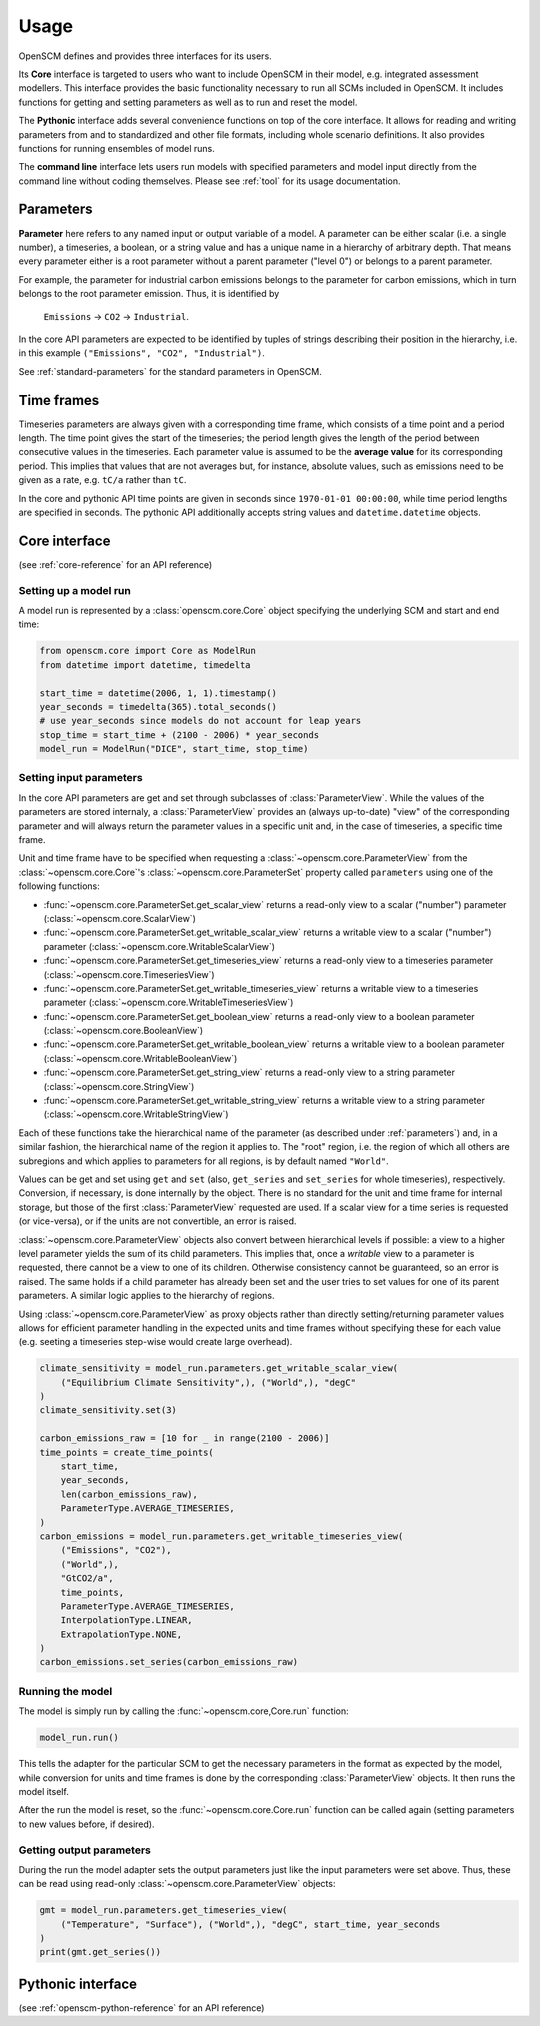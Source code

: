 Usage
=====

OpenSCM defines and provides three interfaces for its users.

Its **Core** interface is targeted to users who want to include
OpenSCM in their model, e.g. integrated assessment modellers. This
interface provides the basic functionality necessary to run all SCMs
included in OpenSCM. It includes functions for getting and setting
parameters as well as to run and reset the model.

The **Pythonic** interface adds several convenience functions on top
of the core interface. It allows for reading and writing parameters
from and to standardized and other file formats, including whole
scenario definitions. It also provides functions for running ensembles
of model runs.

The **command line** interface lets users run models with specified
parameters and model input directly from the command line without
coding themselves. Please see :ref:`tool` for its usage documentation.


.. _parameters:

Parameters
----------

.. _parameter-hierarchy:

**Parameter** here refers to any named input or output variable of a
model. A parameter can be either scalar (i.e. a single number), a
timeseries, a boolean, or a string value and has a unique name in a
hierarchy of arbitrary depth. That means every parameter either is a
root parameter without a parent parameter ("level 0") or belongs to a
parent parameter.

For example, the parameter for industrial carbon emissions belongs to
the parameter for carbon emissions, which in turn belongs to the root
parameter emission. Thus, it is identified by

    ``Emissions`` -> ``CO2`` -> ``Industrial``.

In the core API parameters are expected to be identified by tuples of
strings describing their position in the hierarchy, i.e. in this
example ``("Emissions", "CO2", "Industrial")``.

See :ref:`standard-parameters` for the standard parameters in OpenSCM.


.. _timeframes:

Time frames
-----------

Timeseries parameters are always given with a corresponding time
frame, which consists of a time point and a period length. The time
point gives the start of the timeseries; the period length gives the
length of the period between consecutive values in the timeseries.
Each parameter value is assumed to be the **average value** for its
corresponding period. This implies that values that are not averages but, for instance, absolute values, such as
emissions need to be given as a rate, e.g. ``tC/a`` rather than
``tC``.

In the core and pythonic API time points are given in seconds since
``1970-01-01 00:00:00``, while time period lengths are specified in
seconds. The pythonic API additionally accepts string values and
``datetime.datetime`` objects.


Core interface
--------------

(see :ref:`core-reference` for an API reference)

Setting up a model run
**********************

A model run is represented by a :class:`openscm.core.Core` object
specifying the underlying SCM and start and end time:

.. code:: python

    from openscm.core import Core as ModelRun
    from datetime import datetime, timedelta

    start_time = datetime(2006, 1, 1).timestamp()
    year_seconds = timedelta(365).total_seconds()
    # use year_seconds since models do not account for leap years
    stop_time = start_time + (2100 - 2006) * year_seconds
    model_run = ModelRun("DICE", start_time, stop_time)

.. _get-set-parameters:

Setting input parameters
************************

In the core API parameters are get and set through subclasses of
:class:`ParameterView`. While the values of the parameters are stored
internaly, a :class:`ParameterView` provides an (always up-to-date)
"view" of the corresponding parameter and will always return the
parameter values in a specific unit and, in the case of timeseries, a
specific time frame.

Unit and time frame have to be specified when requesting a
:class:`~openscm.core.ParameterView` from the
:class:`~openscm.core.Core`'s :class:`~openscm.core.ParameterSet`
property called ``parameters`` using one of the following functions:

- :func:`~openscm.core.ParameterSet.get_scalar_view` returns a
  read-only view to a scalar ("number") parameter
  (:class:`~openscm.core.ScalarView`)
- :func:`~openscm.core.ParameterSet.get_writable_scalar_view` returns
  a writable view to a scalar ("number") parameter
  (:class:`~openscm.core.WritableScalarView`)
- :func:`~openscm.core.ParameterSet.get_timeseries_view` returns a
  read-only view to a timeseries parameter
  (:class:`~openscm.core.TimeseriesView`)
- :func:`~openscm.core.ParameterSet.get_writable_timeseries_view`
  returns a writable view to a timeseries parameter
  (:class:`~openscm.core.WritableTimeseriesView`)
- :func:`~openscm.core.ParameterSet.get_boolean_view` returns a
  read-only view to a boolean parameter
  (:class:`~openscm.core.BooleanView`)
- :func:`~openscm.core.ParameterSet.get_writable_boolean_view` returns
  a writable view to a boolean parameter
  (:class:`~openscm.core.WritableBooleanView`)
- :func:`~openscm.core.ParameterSet.get_string_view` returns a
  read-only view to a string parameter
  (:class:`~openscm.core.StringView`)
- :func:`~openscm.core.ParameterSet.get_writable_string_view` returns
  a writable view to a string parameter
  (:class:`~openscm.core.WritableStringView`)

Each of these functions take the hierarchical name of the parameter
(as described under :ref:`parameters`) and, in a similar fashion, the
hierarchical name of the region it applies to. The "root" region, i.e.
the region of which all others are subregions and which applies to
parameters for all regions, is by default named ``"World"``.

Values can be get and set using ``get`` and ``set`` (also,
``get_series`` and ``set_series`` for whole timeseries), respectively.
Conversion, if necessary, is done internally by the object. There is
no standard for the unit and time frame for internal storage, but
those of the first :class:`ParameterView` requested are used. If a
scalar view for a time series is requested (or vice-versa), or if the
units are not convertible, an error is raised.

:class:`~openscm.core.ParameterView` objects also convert between
hierarchical levels if possible: a view to a higher level parameter
yields the sum of its child parameters. This implies that, once a
*writable* view to a parameter is requested, there cannot be a view to
one of its children. Otherwise consistency cannot be guaranteed, so an
error is raised. The same holds if a child parameter has already been
set and the user tries to set values for one of its parent parameters.
A similar logic applies to the hierarchy of regions.

Using :class:`~openscm.core.ParameterView` as proxy objects rather
than directly setting/returning parameter values allows for efficient
parameter handling in the expected units and time frames without
specifying these for each value (e.g. seeting a timeseries step-wise
would create large overhead).

.. code:: python

    climate_sensitivity = model_run.parameters.get_writable_scalar_view(
        ("Equilibrium Climate Sensitivity",), ("World",), "degC"
    )
    climate_sensitivity.set(3)

    carbon_emissions_raw = [10 for _ in range(2100 - 2006)]
    time_points = create_time_points(
        start_time,
        year_seconds,
        len(carbon_emissions_raw),
        ParameterType.AVERAGE_TIMESERIES,
    )
    carbon_emissions = model_run.parameters.get_writable_timeseries_view(
        ("Emissions", "CO2"),
        ("World",),
        "GtCO2/a",
        time_points,
        ParameterType.AVERAGE_TIMESERIES,
        InterpolationType.LINEAR,
        ExtrapolationType.NONE,
    )
    carbon_emissions.set_series(carbon_emissions_raw)

Running the model
*****************

The model is simply run by calling the :func:`~openscm.core,Core.run`
function:

.. code:: python

    model_run.run()

This tells the adapter for the particular SCM to get the necessary
parameters in the format as expected by the model, while conversion
for units and time frames is done by the corresponding
:class:`ParameterView` objects. It then runs the model itself.

After the run the model is reset, so the
:func:`~openscm.core.Core.run` function can be called again (setting
parameters to new values before, if desired).

Getting output parameters
*************************

During the run the model adapter sets the output parameters just like
the input parameters were set above. Thus, these can be read using
read-only :class:`~openscm.core.ParameterView` objects:

.. code:: python

    gmt = model_run.parameters.get_timeseries_view(
        ("Temperature", "Surface"), ("World",), "degC", start_time, year_seconds
    )
    print(gmt.get_series())


Pythonic interface
------------------

(see :ref:`openscm-python-reference` for an API reference)
